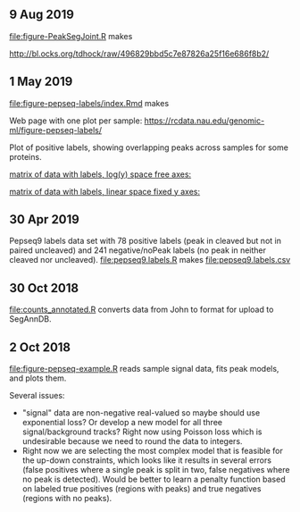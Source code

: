 ** 9 Aug 2019

[[file:figure-PeakSegJoint.R]] makes 

http://bl.ocks.org/tdhock/raw/496829bbd5c7e87826a25f16e686f8b2/

** 1 May 2019

[[file:figure-pepseq-labels/index.Rmd]] makes

Web page with one plot per sample:
https://rcdata.nau.edu/genomic-ml/figure-pepseq-labels/

Plot of positive labels, showing overlapping peaks across samples for some proteins.

[[https://rcdata.nau.edu/genomic-ml/figure-pepseq-labels/figure-positive-labels.png]]



[[https://rcdata.nau.edu/genomic-ml/figure-pepseq-labels/figure-all-free.png][matrix of data with labels, log(y) space free axes:]]



[[https://rcdata.nau.edu/genomic-ml/figure-pepseq-labels/figure-all-free-x.png][matrix of data with labels, linear space fixed y axes:]]

** 30 Apr 2019
Pepseq9 labels data set with 78 positive labels (peak in cleaved but
not in paired uncleaved) and 241 negative/noPeak labels (no peak in
neither cleaved nor uncleaved). [[file:pepseq9.labels.R]] makes
[[file:pepseq9.labels.csv]]
** 30 Oct 2018

[[file:counts_annotated.R]] converts data from John to format for upload
to SegAnnDB.

** 2 Oct 2018

[[file:figure-pepseq-example.R]] reads sample signal data, fits peak
models, and plots them. 

Several issues: 
- "signal" data are non-negative real-valued so maybe should use
  exponential loss? Or develop a new model for all three
  signal/background tracks? Right now using Poisson loss which is
  undesirable because we need to round the data to integers.
- Right now we are selecting the most complex model that is feasible
  for the up-down constraints, which looks like it results in several
  errors (false positives where a single peak is split in two, false
  negatives where no peak is detected). Would be better to learn a
  penalty function based on labeled true positives (regions with
  peaks) and true negatives (regions with no peaks).


